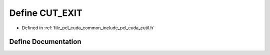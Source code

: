 .. _exhale_define_cutil_8h_1aa49da457a48b97e08d44a7c3fd50b7f8:

Define CUT_EXIT
===============

- Defined in :ref:`file_pcl_cuda_common_include_pcl_cuda_cutil.h`


Define Documentation
--------------------


.. doxygendefine:: CUT_EXIT
